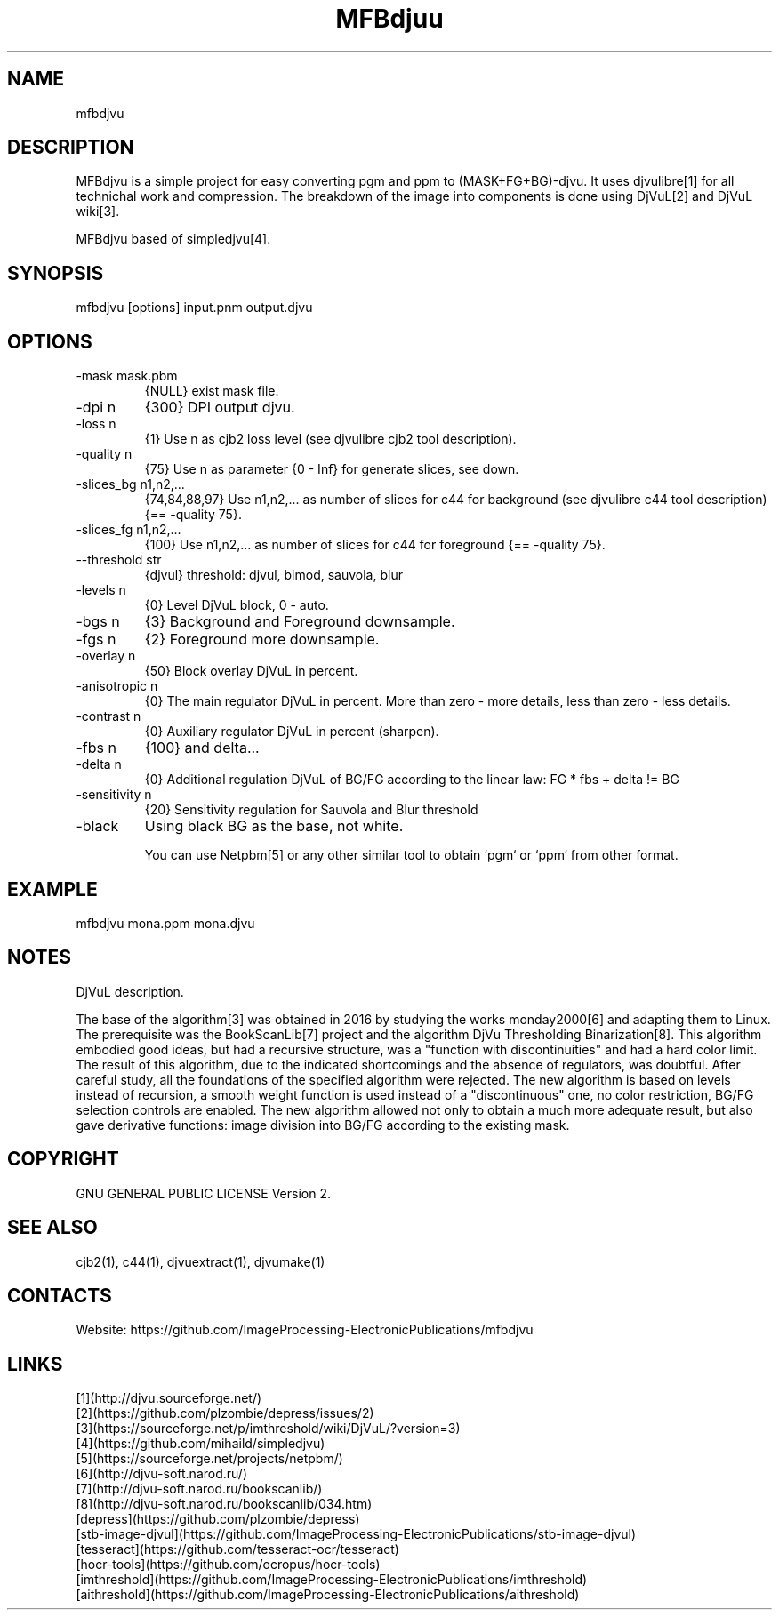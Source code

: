 .TH "MFBdjuu" 1 2.0 "26 Jan 2023" "User Manual"

.SH NAME
mfbdjvu

.SH DESCRIPTION
MFBdjvu is a simple project for easy converting pgm and ppm to (MASK+FG+BG)-djvu.
It uses djvulibre[1] for all technichal work and compression.
The breakdown of the image into components is done using DjVuL[2] and DjVuL wiki[3].

MFBdjvu based of simpledjvu[4].

.SH SYNOPSIS
mfbdjvu [options] input.pnm output.djvu

.SH OPTIONS
.TP
-mask mask.pbm
{NULL} exist mask file.
.TP
-dpi n
{300} DPI output djvu.
.TP
-loss n
{1} Use n as cjb2 loss level (see djvulibre cjb2 tool description).
.TP
-quality n
{75} Use n as parameter {0 - Inf} for generate slices, see down.
.TP
-slices_bg n1,n2,...
{74,84,88,97} Use n1,n2,... as number of slices for c44 for background (see djvulibre c44 tool description) {== -quality 75}.
.TP
-slices_fg n1,n2,...
{100} Use n1,n2,... as number of slices for c44 for foreground {== -quality 75}.
.TP
--threshold str
{djvul} threshold: djvul, bimod, sauvola, blur
.TP
-levels n
{0} Level DjVuL block, 0 - auto.
.TP
-bgs n
{3} Background and Foreground downsample.
.TP
-fgs n
{2} Foreground more downsample.
.TP
-overlay n
{50} Block overlay DjVuL in percent.
.TP
-anisotropic n
{0} The main regulator DjVuL in percent. More than zero - more details, less than zero - less details.
.TP
-contrast n
{0} Auxiliary regulator DjVuL in percent (sharpen).
.TP
-fbs n
{100} and delta...
.TP
-delta n
{0} Additional regulation DjVuL of BG/FG according to the linear law: FG * fbs + delta != BG
.TP
-sensitivity n
{20} Sensitivity regulation for Sauvola and Blur threshold
.TP
-black
Using black BG as the base, not white.

You can use Netpbm[5] or any other similar tool to obtain `pgm` or `ppm` from other format.

.SH EXAMPLE
 mfbdjvu mona.ppm mona.djvu

.SH NOTES
DjVuL description.

The base of the algorithm[3] was obtained in 2016 by studying the works monday2000[6] and adapting them to Linux.
The prerequisite was the BookScanLib[7] project  and the algorithm DjVu Thresholding Binarization[8].
This algorithm embodied good ideas, but had a recursive structure, was a "function with discontinuities" and had a hard color limit.
The result of this algorithm, due to the indicated shortcomings and the absence of regulators, was doubtful.
After careful study, all the foundations of the specified algorithm were rejected.
The new algorithm is based on levels instead of recursion, a smooth weight function is used instead of a "discontinuous" one, no color restriction, BG/FG selection controls are enabled.
The new algorithm allowed not only to obtain a much more adequate result, but also gave derivative functions: image division into BG/FG according to the existing mask.

.SH COPYRIGHT
GNU GENERAL PUBLIC LICENSE Version 2.

.SH SEE ALSO
cjb2(1), c44(1), djvuextract(1), djvumake(1)

.SH CONTACTS
Website: https://github.com/ImageProcessing-ElectronicPublications/mfbdjvu

.SH LINKS
 [1](http://djvu.sourceforge.net/)
 [2](https://github.com/plzombie/depress/issues/2)
 [3](https://sourceforge.net/p/imthreshold/wiki/DjVuL/?version=3)
 [4](https://github.com/mihaild/simpledjvu)
 [5](https://sourceforge.net/projects/netpbm/)
 [6](http://djvu-soft.narod.ru/)
 [7](http://djvu-soft.narod.ru/bookscanlib/)
 [8](http://djvu-soft.narod.ru/bookscanlib/034.htm)
 [depress](https://github.com/plzombie/depress)
 [stb-image-djvul](https://github.com/ImageProcessing-ElectronicPublications/stb-image-djvul)
 [tesseract](https://github.com/tesseract-ocr/tesseract)
 [hocr-tools](https://github.com/ocropus/hocr-tools)
 [imthreshold](https://github.com/ImageProcessing-ElectronicPublications/imthreshold)
 [aithreshold](https://github.com/ImageProcessing-ElectronicPublications/aithreshold)
